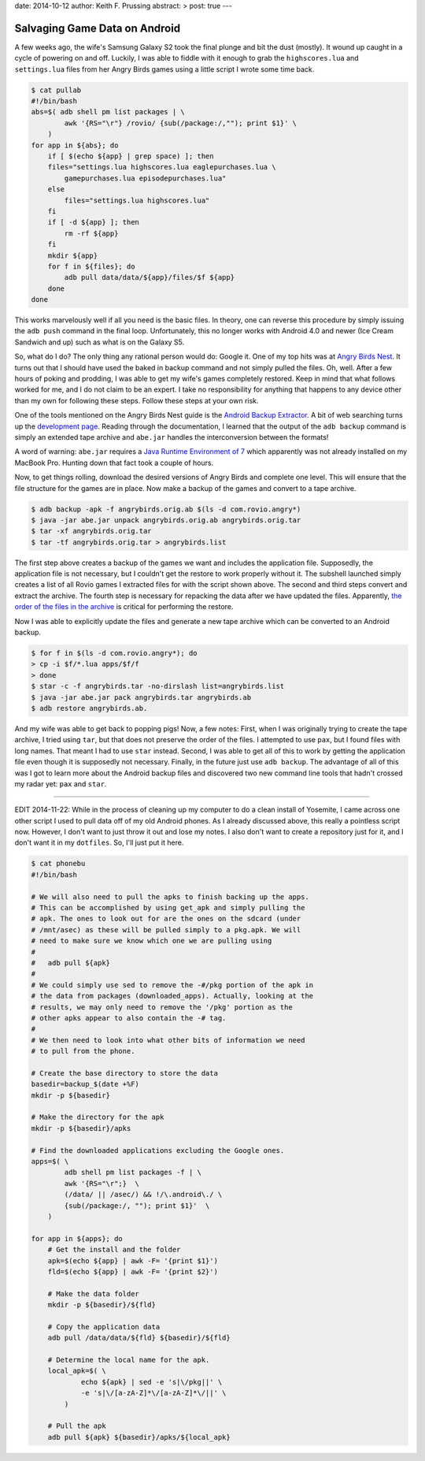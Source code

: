 date: 2014-10-12
author: Keith F. Prussing
abstract: >
post: true
---

Salvaging Game Data on Android
==============================

.. container:: abstract

    A few weeks ago, the wife's Samsung Galaxy S2 took the final plunge
    and bit the dust (mostly).  It wound up caught in a cycle of
    powering on and off.  Luckily, I was able to fiddle with it enough
    to grab the ``highscores.lua`` and ``settings.lua`` files from her
    Angry Birds games using a little script I wrote some time back.

.. code-block:: bash

    $ cat pullab
    #!/bin/bash
    abs=$( adb shell pm list packages | \
            awk '{RS="\r"} /rovio/ {sub(/package:/,""); print $1}' \
        )
    for app in ${abs}; do
        if [ $(echo ${app} | grep space) ]; then
        files="settings.lua highscores.lua eaglepurchases.lua \
            gamepurchases.lua episodepurchases.lua"
        else
            files="settings.lua highscores.lua"
        fi
        if [ -d ${app} ]; then
            rm -rf ${app}
        fi
        mkdir ${app}
        for f in ${files}; do
            adb pull data/data/${app}/files/$f ${app}
        done
    done

This works marvelously well if all you need is the basic files.  In
theory, one can reverse this procedure by simply issuing the ``adb
push`` command in the final loop.  Unfortunately, this no longer works
with Android 4.0 and newer (Ice Cream Sandwich and up) such as what is
on the Galaxy S5.

So, what do I do?  The only thing any rational person would do: Google
it.  One of my top hits was at `Angry Birds Nest`_.  It turns out that I
should have used the baked in backup command and not simply pulled the
files.  Oh, well.  After a few hours of poking and prodding, I was able
to get my wife's games completely restored.  Keep in mind that what
follows worked for me, and I do not claim to be an expert.  I take no
responsibility for anything that happens to any device other than my own
for following these steps.  Follow these steps at your own risk.

One of the tools mentioned on the Angry Birds Nest guide is the `Android
Backup Extractor`_.  A bit of web searching turns up the `development
page`_.  Reading through the documentation, I learned that the output of
the ``adb backup`` command is simply an extended tape archive and
``abe.jar`` handles the interconversion between the formats!

A word of warning: ``abe.jar`` requires a `Java Runtime Environment of
7`_ which apparently was not already installed on my MacBook Pro.
Hunting down that fact took a couple of hours.

Now, to get things rolling, download the desired versions of Angry Birds
and complete one level.  This will ensure that the file structure for
the games are in place.  Now make a backup of the games and convert to a
tape archive.

.. code-block:: bash

    $ adb backup -apk -f angrybirds.orig.ab $(ls -d com.rovio.angry*)
    $ java -jar abe.jar unpack angrybirds.orig.ab angrybirds.orig.tar
    $ tar -xf angrybirds.orig.tar
    $ tar -tf angrybirds.orig.tar > angrybirds.list

The first step above creates a backup of the games we want and includes
the application file.  Supposedly, the application file is not
necessary, but I couldn't get the restore to work properly without it.
The subshell launched simply creates a list of all Rovio games I
extracted files for with the script shown above.  The second and third
steps convert and extract the archive.  The fourth step is necessary for
repacking the data after we have updated the files.  Apparently, `the
order of the files in the archive <elenkov_unpacking_2012>`_ is critical
for performing the restore.

Now I was able to explicitly update the files and generate a new tape
archive which can be converted to an Android backup.

.. code-block:: bash

    $ for f in $(ls -d com.rovio.angry*); do 
    > cp -i $f/*.lua apps/$f/f
    > done
    $ star -c -f angrybirds.tar -no-dirslash list=angrybirds.list
    $ java -jar abe.jar pack angrybirds.tar angrybirds.ab
    $ adb restore angrybirds.ab.

And my wife was able to get back to popping pigs!  Now, a few notes:
First, when I was originally trying to create the tape archive, I tried
using ``tar``, but that does not preserve the order of the files.  I
attempted to use ``pax``, but I found files with long names.  That meant
I had to use ``star`` instead.  Second, I was able to get all of this to
work by getting the application file even though it is supposedly not
necessary.  Finally, in the future just use ``adb backup``.  The
advantage of all of this was I got to learn more about the Android
backup files and discovered two new command line tools that hadn't
crossed my radar yet: ``pax`` and ``star``.

----

EDIT 2014-11-22: While in the process of cleaning up my computer to do a
clean install of Yosemite, I came across one other script I used to pull
data off of my old Android phones.  As I already discussed above, this
really a pointless script now.  However, I don't want to just throw it
out and lose my notes.  I also don't want to create a repository just
for it, and I don't want it in my ``dotfiles``.  So, I'll just put it
here.

.. code-block:: bash

    $ cat phonebu
    #!/bin/bash

    # We will also need to pull the apks to finish backing up the apps.
    # This can be accomplished by using get_apk and simply pulling the
    # apk. The ones to look out for are the ones on the sdcard (under 
    # /mnt/asec) as these will be pulled simply to a pkg.apk. We will 
    # need to make sure we know which one we are pulling using
    #
    #   adb pull ${apk}
    #
    # We could simply use sed to remove the -#/pkg portion of the apk in
    # the data from packages (downloaded_apps). Actually, looking at the
    # results, we may only need to remove the '/pkg' portion as the 
    # other apks appear to also contain the -# tag.
    #
    # We then need to look into what other bits of information we need
    # to pull from the phone.

    # Create the base directory to store the data
    basedir=backup_$(date +%F)
    mkdir -p ${basedir}

    # Make the directory for the apk
    mkdir -p ${basedir}/apks

    # Find the downloaded applications excluding the Google ones.
    apps=$( \
            adb shell pm list packages -f | \
            awk '{RS="\r";}  \
            (/data/ || /asec/) && !/\.android\./ \
            {sub(/package:/, ""); print $1}'  \
        )

    for app in ${apps}; do
        # Get the install and the folder
        apk=$(echo ${app} | awk -F= '{print $1}')
        fld=$(echo ${app} | awk -F= '{print $2}')

        # Make the data folder
        mkdir -p ${basedir}/${fld}

        # Copy the application data
        adb pull /data/data/${fld} ${basedir}/${fld}

        # Determine the local name for the apk.
        local_apk=$( \
                echo ${apk} | sed -e 's|\/pkg||' \
                -e 's|\/[a-zA-Z]*\/[a-zA-Z]*\/||' \
            )

        # Pull the apk
        adb pull ${apk} ${basedir}/apks/${local_apk}

.. _Angry Birds Nest: http://www.angrybirdsnest.com/how-to-back-up-angry-birds-progress-on-android-rooted-and-non-rooted/#backup-new
.. _Android Backup Extractor: http://sourceforge.net/projects/adbextractor/
.. _development page: https://github.com/nelenkov/android-backup-extractor
.. _Java Runtime Environment of 7: http://www.oracle.com/technetwork/java/javase/downloads/jre7-downloads-1880261.html
.. _elenkov_unpacking_2012: http://nelenkov.blogspot.com/2012/06/unpacking-android-backups.html
